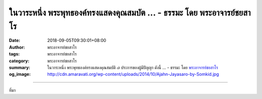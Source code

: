 ในวาระหนึ่ง พระพุทธองค์ทรงแสดงคุณสมบัต ... - ธรรมะ โดย พระอาจารย์ชยสาโร
#######################################################################

:date: 2018-09-05T09:30:01+08:00
:author: พระอาจารย์ชยสาโร
:tags: พระอาจารย์ชยสาโร
:category: พระอาจารย์ชยสาโร
:summary: ในวาระหนึ่ง พระพุทธองค์ทรงแสดงคุณสมบัติ ๗ ประการของผู้มีปัญญา ดังนี้ ...
          - ธรรมะ โดย `พระอาจารย์ชยสาโร`_
:og_image: http://cdn.amaravati.org/wp-content/uploads/2014/10/Ajahn-Jayasaro-by-Somkid.jpg


.. raw:: html

  <p>ในวาระหนึ่ง พระพุทธองค์ทรงแสดงคุณสมบัติ ๗ ประการของผู้มีปัญญา ดังนี้<br/> ๑. ธัมมัญญุตา รู้จักเหตุ รู้หลักการแห่งเหตุผล รู้จักวิเคราะห์เหตุและปัจจัยที่จะนำไปสู่ผลสำเร็จตามมุ่งหมาย<br/> ๒. อัตถัญญุตา รู้จักผล รู้จักอรรถ รู้ความหมาย รู้วัตถุประสงค์ รู้เป้าหมาย และรู้จักผลที่สืบเนื่องจากการกระทำ <br/> ๓. อัตตัญญุตา รู้จักตน รู้สถานภาพและหน้าที่ รู้กำลังความสามารถที่มีอยู่ในปัจจุบัน รู้ข้อดีข้อด้อยของตน<br/> ๔. มัตตัญญุตา รู้จักประมาณ รู้จักความพอดีทั้งในด้านการกระทำทางกายวาจา ในการบริโภคและใช้จ่าย<br/> ๕. กาลัญญุตา รู้จักกาล รู้กาละเทศะและพูดหรือทำอะไรให้สอดคล้องกับกาละเทศะนั้น ตรงต่อเวลานัดหมายและกำหนดเสร็จงาน<br/> ๖. ปริสัญญุตา รู้จักชุมชน รู้จักกลุ่มบุคคล รู้จักที่ประชุมและรู้จักชุมชน รู้ว่าจะต้องปฏิบัติตนอย่างไรให้เหมาะสม<br/> ๗. ปุคคลปโรปรัญญุตา รู้จักบุคคล รู้อัธยาศัย ความสามารถ คุณธรรมและข้อบกพร่องของแต่ละบุคคล รู้ว่าควรจะคบหาสมาคมกับใครและรู้วิธีปฏิบัติต่อบุคคลนั้นๆ อย่างดีที่สุด</p><p> ธรรมะคำสอน โดย พระอาจารย์ชยสาโร<br/> แปลถอดความ โดย ปิยสีโลภิกขุ</p>

.. image:: https://scontent.fkhh1-2.fna.fbcdn.net/v/t1.0-9/40995553_1697833373658675_1264644624861888512_n.jpg?_nc_cat=0&oh=97d83570d5bc684cfda0c146f2422bf6&oe=5C360FC7
   :align: center
   :alt: ในวาระหนึ่ง พระพุทธองค์ทรงแสดงคุณสมบัต

----

ที่มา

.. raw:: html

  https://www.facebook.com/jayasaro.panyaprateep.org/photos/a.318290164946343/1697833366992009/?type=3&theater

.. _พระอาจารย์ชยสาโร: https://th.wikipedia.org/wiki/พระฌอน_ชยสาโร
